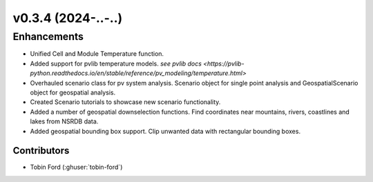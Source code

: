v0.3.4 (2024-..-..)
=======================

Enhancements
------------
* Unified Cell and Module Temperature function.
* Added support for pvlib temperature models. `see pvlib docs <https://pvlib-python.readthedocs.io/en/stable/reference/pv_modeling/temperature.html>`
* Overhauled scenario class for pv system analysis. Scenario object for single point analysis and GeospatialScenario object for geospatial analysis.
* Created Scenario tutorials to showcase new scenario functionality.
* Added a number of geospatial downselection functions. Find coordinates near mountains, rivers, coastlines and lakes from NSRDB data.
* Added geospatial bounding box support. Clip unwanted data with rectangular bounding boxes.

Contributors
~~~~~~~~~~~~
* Tobin Ford (:ghuser:`tobin-ford`)